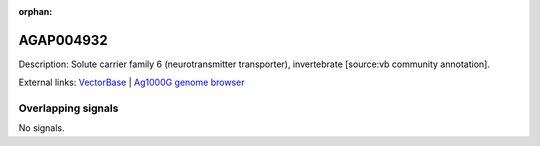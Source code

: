 :orphan:

AGAP004932
=============





Description: Solute carrier family 6 (neurotransmitter transporter), invertebrate [source:vb community annotation].

External links:
`VectorBase <https://www.vectorbase.org/Anopheles_gambiae/Gene/Summary?g=AGAP004932>`_ |
`Ag1000G genome browser <https://www.malariagen.net/apps/ag1000g/phase1-AR3/index.html?genome_region=2L:6182802-6188962#genomebrowser>`_

Overlapping signals
-------------------



No signals.


